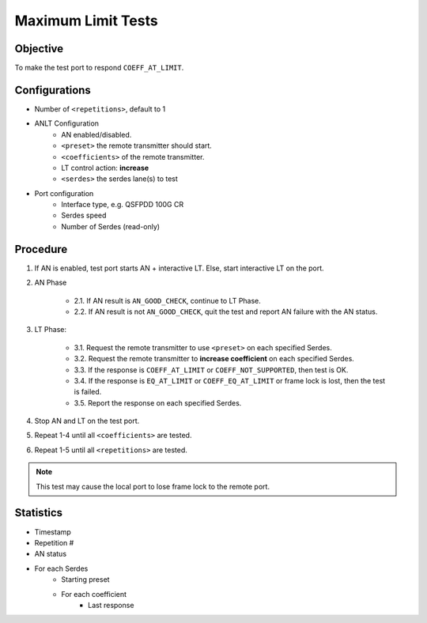 
Maximum Limit Tests
====================

Objective
-----------

To make the test port to respond ``COEFF_AT_LIMIT``.

Configurations
-----------------

* Number of ``<repetitions>``, default to 1
* ANLT Configuration
    * AN enabled/disabled.
    * ``<preset>`` the remote transmitter should start.
    * ``<coefficients>`` of the remote transmitter.
    * LT control action: **increase**
    * ``<serdes>`` the serdes lane(s) to test
* Port configuration
    * Interface type, e.g. QSFPDD 100G CR
    * Serdes speed
    * Number of Serdes (read-only)

Procedure
-----------------

1. If AN is enabled, test port starts AN + interactive LT. Else, start interactive LT on the port.

2. AN Phase

    * 2.1. If AN result is ``AN_GOOD_CHECK``, continue to LT Phase.
    * 2.2. If AN result is not ``AN_GOOD_CHECK``, quit the test and report AN failure with the AN status.

3. LT Phase:

    * 3.1. Request the remote transmitter to use ``<preset>`` on each specified Serdes.
    * 3.2. Request the remote transmitter to **increase coefficient** on each specified Serdes.
    * 3.3. If the response is ``COEFF_AT_LIMIT`` or ``COEFF_NOT_SUPPORTED``, then test is OK.
    * 3.4. If the response is  ``EQ_AT_LIMIT`` or ``COEFF_EQ_AT_LIMIT`` or frame lock is lost, then the test is failed.
    * 3.5. Report the response on each specified Serdes.

4. Stop AN and LT on the test port.
5. Repeat 1-4 until all ``<coefficients>`` are tested.
6. Repeat 1-5 until all ``<repetitions>`` are tested.

.. note::
    
    This test may cause the local port to lose frame lock to the remote port.

Statistics
-----------------
* Timestamp
* Repetition #
* AN status
* For each Serdes
    * Starting preset
    * For each coefficient
        * Last response
